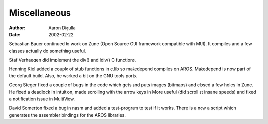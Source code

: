 =============
Miscellaneous
=============

:Author: Aaron Digulla
:Date:   2002-02-22

Sebastian Bauer continued to work on Zune (Open Source GUI
framework compatible with MUI). It compiles and a few classes
actually do something useful.

Staf Verhaegen did implement the div() and ldiv() C functions.

Henning Kiel added a couple of stub functions in c.lib so makedepend
compiles on AROS. Makedepend is now part of the default build.
Also, he worked a bit on the GNU tools ports.

Georg Steger fixed a couple of bugs in the code which gets and puts
images (bitmaps) and closed a few holes in Zune. He fixed a deadlock
in intuition, made scrolling with the arrow keys in More useful (did
scroll at insane speeds) and fixed a notification issue in MultiView.

David Somerton fixed a bug in nasm and added a test-program to test if it
works. There is a now a script which generates the assembler bindings
for the AROS libraries.
